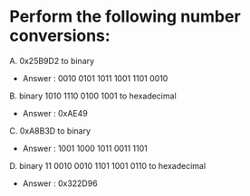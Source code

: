 * Perform the following number conversions:


A. 0x25B9D2 to binary
    - Answer : 0010 0101 1011 1001 1101 0010

B. binary 1010 1110 0100 1001 to hexadecimal
    - Answer : 0xAE49

C. 0xA8B3D to binary
    - Answer : 1001 1000 1011 0011 1101

D. binary 11 0010 0010 1101 1001 0110 to hexadecimal
    - Answer : 0x322D96  
